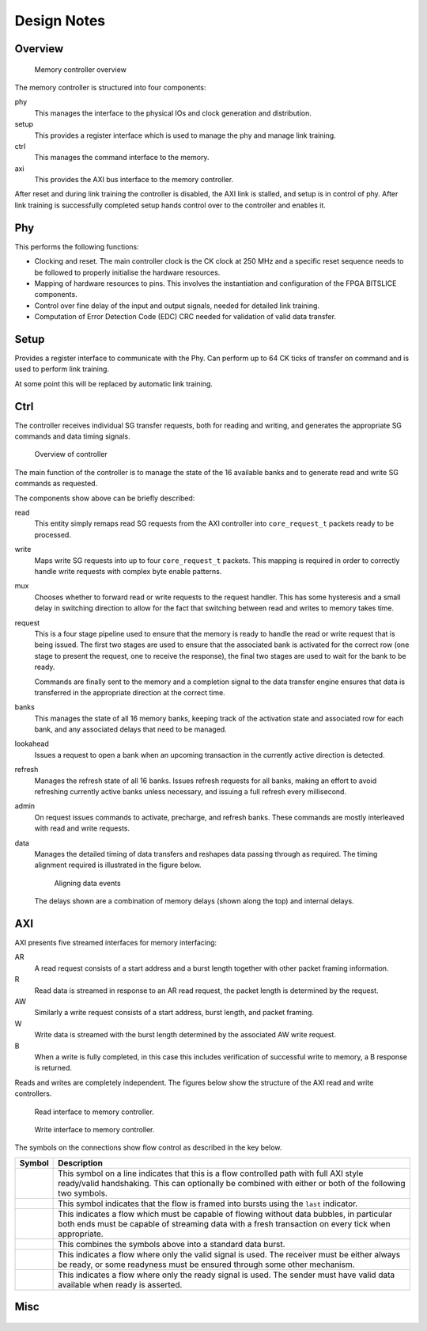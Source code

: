 Design Notes
============

Overview
--------

..  figure:: build/figures/gddr6-overview.png

    Memory controller overview

The memory controller is structured into four components:

phy
    This manages the interface to the physical IOs and clock generation and
    distribution.

setup
    This provides a register interface which is used to manage the phy and
    manage link training.

ctrl
    This manages the command interface to the memory.

axi
    This provides the AXI bus interface to the memory controller.

After reset and during link training the controller is disabled, the AXI link
is stalled, and setup is in control of phy.  After link training is successfully
completed setup hands control over to the controller and enables it.


Phy
---

This performs the following functions:

* Clocking and reset.  The main controller clock is the CK clock at 250 MHz and
  a specific reset sequence needs to be followed to properly initialise the
  hardware resources.
* Mapping of hardware resources to pins.  This involves the instantiation and
  configuration of the FPGA BITSLICE components.
* Control over fine delay of the input and output signals, needed for detailed
  link training.
* Computation of Error Detection Code (EDC) CRC needed for validation of valid
  data transfer.

Setup
-----

Provides a register interface to communicate with the Phy.  Can perform up to 64
CK ticks of transfer on command and is used to perform link training.

At some point this will be replaced by automatic link training.

Ctrl
----

The controller receives individual SG transfer requests, both for reading and
writing, and generates the appropriate SG commands and data timing signals.

..  figure:: build/figures/ctrl-overview.png

    Overview of controller

The main function of the controller is to manage the state of the 16 available
banks and to generate read and write SG commands as requested.

The components show above can be briefly described:

read
    This entity simply remaps read SG requests from the AXI controller into
    ``core_request_t`` packets ready to be processed.
write
    Maps write SG requests into up to four ``core_request_t`` packets.  This
    mapping is required in order to correctly handle write requests with complex
    byte enable patterns.
mux
    Chooses whether to forward read or write requests to the request handler.
    This has some hysteresis and a small delay in switching direction to allow
    for the fact that switching between read and writes to memory takes time.
request
    This is a four stage pipeline used to ensure that the memory is ready to
    handle the read or write request that is being issued.  The first two stages
    are used to ensure that the associated bank is activated for the correct row
    (one stage to present the request, one to receive the response), the final
    two stages are used to wait for the bank to be ready.

    Commands are finally sent to the memory and a completion signal to the data
    transfer engine ensures that data is transferred in the appropriate
    direction at the correct time.
banks
    This manages the state of all 16 memory banks, keeping track of the
    activation state and associated row for each bank, and any associated delays
    that need to be managed.
lookahead
    Issues a request to open a bank when an upcoming transaction in the
    currently active direction is detected.
refresh
    Manages the refresh state of all 16 banks.  Issues refresh requests for all
    banks, making an effort to avoid refreshing currently active banks unless
    necessary, and issuing a full refresh every millisecond.
admin
    On request issues commands to activate, precharge, and refresh banks.  These
    commands are mostly interleaved with read and write requests.
data
    Manages the detailed timing of data transfers and reshapes data passing
    through as required.  The timing alignment required is illustrated in the
    figure below.

    ..  figure:: build/figures/data-timing.png

        Aligning data events

    The delays shown are a combination of memory delays (shown along the top)
    and internal delays.

AXI
---

AXI presents five streamed interfaces for memory interfacing:

AR
    A read request consists of a start address and a burst length together with
    other packet framing information.
R
    Read data is streamed in response to an AR read request, the packet length
    is determined by the request.
AW
    Similarly a write request consists of a start address, burst length, and
    packet framing.
W
    Write data is streamed with the burst length determined by the associated AW
    write request.
B
    When a write is fully completed, in this case this includes verification of
    successful write to memory, a B response is returned.

Reads and writes are completely independent.  The figures below show the
structure of the AXI read and write controllers.

..  figure:: build/figures/axi-read.png

    Read interface to memory controller.

..  figure:: build/figures/axi-write.png

    Write interface to memory controller.

The symbols on the connections show flow control as described in the key below.

..  list-table::
    :header-rows: 1

    * - Symbol
      - Description
    * - |symbol-flow|
      - This symbol on a line indicates that this is a flow controlled path with
        full AXI style ready/valid handshaking.  This can optionally be combined
        with either or both of the following two symbols.
    * - |symbol-frame|
      - This symbol indicates that the flow is framed into bursts using the
        ``last`` indicator.
    * - |symbol-burst|
      - This indicates a flow which must be capable of flowing without data
        bubbles, in particular both ends must be capable of streaming data with
        a fresh transaction on every tick when appropriate.
    * - |symbol-all|
      - This combines the symbols above into a standard data burst.
    * - |symbol-valid|
      - This indicates a flow where only the valid signal is used.  The receiver
        must be either always be ready, or some readyness must be ensured
        through some other mechanism.
    * - |symbol-ready|
      - This indicates a flow where only the ready signal is used.  The sender
        must have valid data available when ready is asserted.

..
    * - |symbol-valid|
      - Blah

..  |symbol-flow| image:: build/figures/symbol-flow.png
..  |symbol-frame| image:: build/figures/symbol-frame.png
..  |symbol-burst| image:: build/figures/symbol-burst.png
..  |symbol-all| image:: build/figures/symbol-all.png
..  |symbol-ready| image:: build/figures/symbol-ready.png
..  |symbol-valid| image:: build/figures/symbol-valid.png

Misc
----

..  figure:: build/figures/sg-termination.png
..  figure:: build/figures/request.png
..  figure:: build/figures/request.old.png

